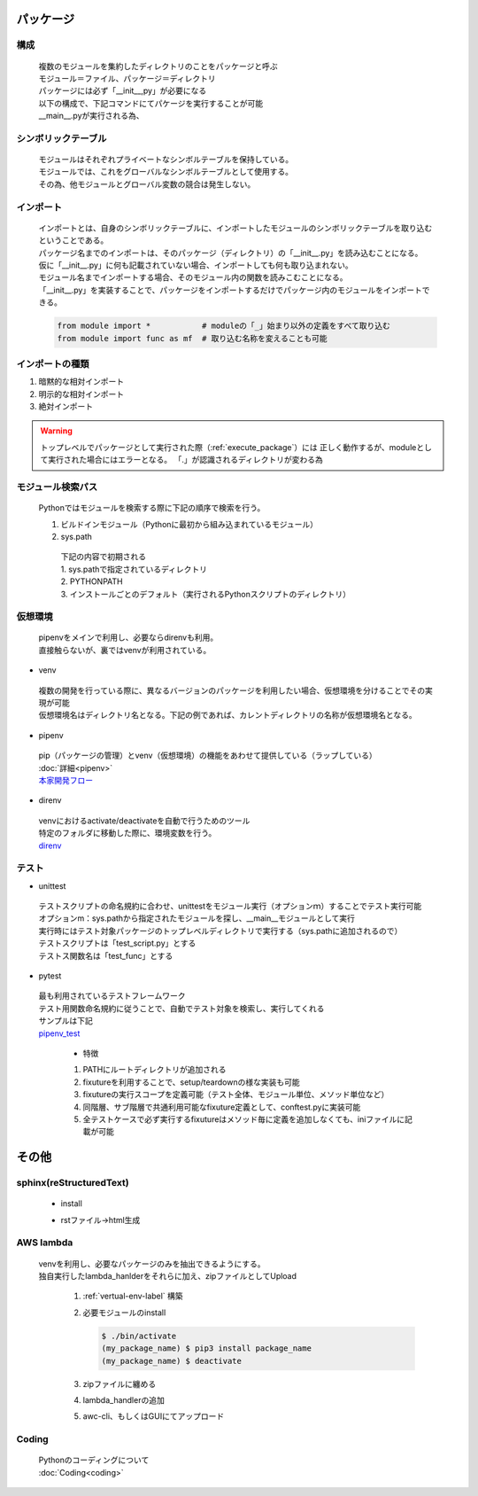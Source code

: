 パッケージ
======================================

構成
---------------------------

 | 複数のモジュールを集約したディレクトリのことをパッケージと呼ぶ
 | モジュール＝ファイル、パッケージ＝ディレクトリ
 | パッケージには必ず「__init__,py」が必要になる
 | 以下の構成で、下記コマンドにてパケージを実行することが可能
 | __main__.pyが実行される為、

.. code-block:: bash
   :caption: 実行コマンド
   :name: execute_package

   # パッケージ実行
   $ python ./src/my_package_name

   # テスト実行
   $ pytest -v

.. code-block:: text
   :caption: 標準のパッケージ構成。今回のケースだとsrcフォルダはなくてもよい。

    my_package_name
    |- README.rst
    |- LICENCE
    |---src                    <- モジュール名に重複がある場合にsrcフォルダを挟むことが推奨されている。
    |   |- my_package_name     <- ソースを配置。単一モジュールであれば、ルート直下への配置でもよい。
    |       |- __main__.py     <- パッケージ実行された際に呼ばれるスクリプト
    |       |- __init__.py     <- Pythonパッケージとして認識されない。importできない
    |       |---mod1
    |       |   |- __init__.py <- Pythonパッケージとして認識されない。importできない
    |       |   |- main.py
    |       |
    |       |---mod2
    |           |- __init__.py <- Pythonパッケージとして認識されない。importできない
    |           |- sub1.py
    |           |- sub2.py
    |
    |---tests
    |   |---mod1
    |       |- __init__.py     <- Pythonパッケージとして認識されない。テストモジュールとして認識されない
    |       |- test_main.py
    |
    |---docs                   <- sphinxで生成するドキュメント（後述）
        |- Makefile
        |- make.bat
        |---build
        |   |- index.html
        |
        |---source
            |- index.rst


シンボリックテーブル
---------------------------

 | モジュールはそれぞれプライベートなシンボルテーブルを保持している。
 | モジュールでは、これをグローバルなシンボルテーブルとして使用する。
 | その為、他モジュールとグローバル変数の競合は発生しない。


インポート
---------------------------
 | インポートとは、自身のシンボリックテーブルに、インポートしたモジュールのシンボリックテーブルを取り込むということである。
 | パッケージ名までのインポートは、そのパッケージ（ディレクトリ）の「__init__.py」を読み込むことになる。
 | 仮に「__init__.py」に何も記載されていない場合、インポートしても何も取り込まれない。
 | モジュール名までインポートする場合、そのモジュール内の関数を読みこむことになる。
 | 「__init__.py」を実装することで、パッケージをインポートするだけでパッケージ内のモジュールをインポートできる。

 .. code-block:: python

   from module import *           # moduleの「_」始まり以外の定義をすべて取り込む
   from module import func as mf  # 取り込む名称を変えることも可能


インポートの種類
---------------------------

#. 暗黙的な相対インポート
#. 明示的な相対インポート
#. 絶対インポート

.. code-block:: python
   :caption: 暗黙の相対インポート例：my_package_name/mod1/main.py

    import ..mod2.sub1
    
.. code-block:: python
   :caption: 明示的な相対インポート例：my_package_name/mod2/sub1.py

    from . import sub2

.. warning::
   トップレベルでパッケージとして実行された際（:ref:`execute_package`）には
   正しく動作するが、moduleとして実行された場合にはエラーとなる。
   「.」が認識されるディレクトリが変わる為

.. code-block:: python
   :caption: 絶対インポート例：my_package_name/mod2/sub1.py

    import my_package_name.mod2.sub2


モジュール検索パス
---------------------------
 | Pythonではモジュールを検索する際に下記の順序で検索を行う。

 #. ビルドインモジュール（Pythonに最初から組み込まれているモジュール）
 #. sys.path

   | 下記の内容で初期される
   | 1. sys.pathで指定されているディレクトリ
   | 2. PYTHONPATH
   | 3. インストールごとのデフォルト（実行されるPythonスクリプトのディレクトリ）

   .. code-block:: python
      :caption: 編集可能（追加の例）

      sys.path.append(add_path)


.. _vertual-env-label:

仮想環境
---------------------------
 | pipenvをメインで利用し、必要ならdirenvも利用。
 | 直接触らないが、裏ではvenvが利用されている。

* venv

 | 複数の開発を行っている際に、異なるバージョンのパッケージを利用したい場合、仮想環境を分けることでその実現が可能
 | 仮想環境名はディレクトリ名となる。下記の例であれば、カレントディレクトリの名称が仮想環境名となる。

   .. code-block:: bash
      :caption: カレントディレクトリに仮想環境を構築

      $ python -m venv .

   .. code-block:: bash
      :caption: 有効化

      $ source ./bin/activate

   .. code-block:: bash
      :caption: デフォルトに戻す

      (カレントディレクトリ) $ deactivate

* pipenv

 | pip（パッケージの管理）とvenv（仮想環境）の機能をあわせて提供している（ラップしている）
 | :doc:`詳細<pipenv>`
 | `本家開発フロー <https://pipenv-ja.readthedocs.io/ja/translate-ja/>`_


* direnv

 | venvにおけるactivate/deactivateを自動で行うためのツール
 | 特定のフォルダに移動した際に、環境変数を行う。
 | `direnv <https://direnv.net>`_

テスト
---------------------------

* unittest

 | テストスクリプトの命名規約に合わせ、unittestをモジュール実行（オプションｍ）することでテスト実行可能
 | オプションm：sys.pathから指定されたモジュールを探し、__main__モジュールとして実行
 | 実行時にはテスト対象パッケージのトップレベルディレクトリで実行する（sys.pathに追加されるので）

 | テストスクリプトは「test_script.py」とする
 | テストス関数名は「test_func」とする

   .. code-block:: bash
      :caption: テスト実行

      $ python -m unittest discover

   .. code-block:: python
      :caption: test_main.py

      import unittest
      import my_package_name.main as target

      class TestMain(unittest.TestCase):

         def setUp(self):
            """初期処理"""
            self.func = target
         
         def test_1(self):
            """テスト内容"""
            self.asserTrue(self.func())

         def tearDown(self):
            """終了処理"""
            self.func = None 

* pytest

 | 最も利用されているテストフレームワーク
 | テスト用関数命名規約に従うことで、自動でテスト対象を検索し、実行してくれる
 | サンプルは下記
 | `pipenv_test <https://github.com/aarr/pipenv_test>`_

   * 特徴

   #. PATHにルートディレクトリが追加される
   #. fixutureを利用することで、setup/teardownの様な実装も可能
   #. fixutureの実行スコープを定義可能（テスト全体、モジュール単位、メソッド単位など）
   #. 同階層、サブ階層で共通利用可能なfixuture定義として、conftest.pyに実装可能
   #. 全テストケースで必ず実行するfixutureはメソッド毎に定義を追加しなくても、iniファイルに記載が可能


その他
======================================

sphinx(reStructuredText)
---------------------------

 * install

 .. code-block:: bash
   :caption: sphinxのinstall

   $ pip3 install sphinx

 .. code-block:: bash
   :caption: sphinx-quickstartのinstall確認

   $ which sphinx-quickstart
   $ sphinx-quickstart --version

 .. code-block:: bash
   :caption: ドキュメント作成

   $ sphinx-quickstart documentName
   # sphinx-quickstart docs
   # これでdocsディレクトリが作成され、その中にrstファイルからhtmlを作成する為のスクリプト等が生成される


 * rstファイル->html生成

   .. code-block:: bash
      :caption: docsフォルダにて実行（index.rstを編集）

      $ make html
      # html以外も生成可能。


AWS lambda
---------------------------
 | venvを利用し、必要なパッケージのみを抽出できるようにする。
 | 独自実行したlambda_hanlderをそれらに加え、zipファイルとしてUpload

   #. :ref:`vertual-env-label` 構築
   #. 必要モジュールのinstall

      .. code-block:: bash

         $ ./bin/activate
         (my_package_name) $ pip3 install package_name
         (my_package_name) $ deactivate
   #. zipファイルに纏める

      .. code-block:: bash
         :caption: my_package_nameディレクトリ直下で実行

         $ zip -r9 ./function.zip ./lib/python3.8/site-packages
   #. lambda_handlerの追加

      .. code-block:: bash
         :caption: my_package_nameディレクトリ直下で実行

         $ zip -g ./function.zip ./lambda_hanlder.py
   #. awc-cli、もしくはGUIにてアップロード

      .. code-block:: bash
         :caption: aws-cliの場合

         $ aws lambda update-function-code --function-name lambda_hander_name --zip-file fileb://function.zip


Coding
---------------------------
 | Pythonのコーディングについて
 | :doc:`Coding<coding>`
